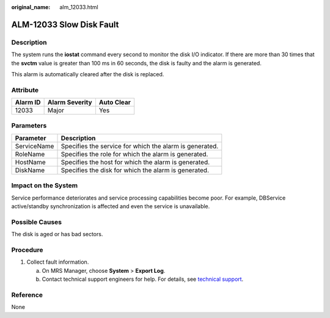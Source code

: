 :original_name: alm_12033.html

.. _alm_12033:

ALM-12033 Slow Disk Fault
=========================

Description
-----------

The system runs the **iostat** command every second to monitor the disk I/O indicator. If there are more than 30 times that the **svctm** value is greater than 100 ms in 60 seconds, the disk is faulty and the alarm is generated.

This alarm is automatically cleared after the disk is replaced.

Attribute
---------

======== ============== ==========
Alarm ID Alarm Severity Auto Clear
======== ============== ==========
12033    Major          Yes
======== ============== ==========

Parameters
----------

=========== =======================================================
Parameter   Description
=========== =======================================================
ServiceName Specifies the service for which the alarm is generated.
RoleName    Specifies the role for which the alarm is generated.
HostName    Specifies the host for which the alarm is generated.
DiskName    Specifies the disk for which the alarm is generated.
=========== =======================================================

Impact on the System
--------------------

Service performance deteriorates and service processing capabilities become poor. For example, DBService active/standby synchronization is affected and even the service is unavailable.

Possible Causes
---------------

The disk is aged or has bad sectors.

Procedure
---------

#. Collect fault information.

   a. On MRS Manager, choose **System** > **Export Log**.
   b. Contact technical support engineers for help. For details, see `technical support <https://docs.otc.t-systems.com/en-us/public/learnmore.html>`__.

Reference
---------

None
